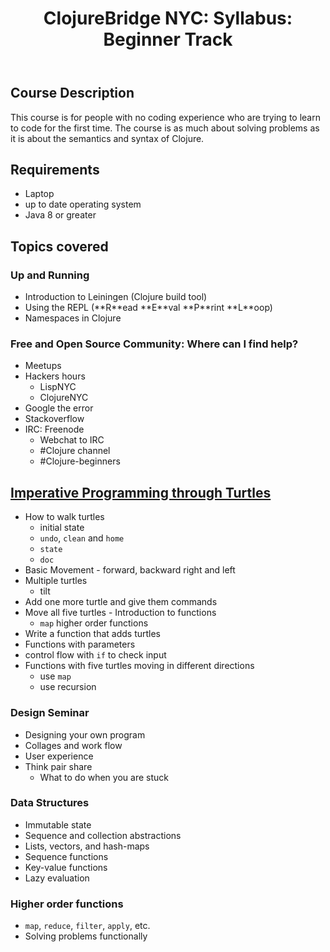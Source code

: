 #+Title: ClojureBridge NYC: Syllabus: Beginner Track

** Course Description

This course is for people with no coding experience who are trying to
learn to code for the first time. The course is as much about solving
problems as it is about the semantics and syntax of Clojure.

** Requirements

- Laptop
- up to date operating system
- Java 8 or greater

** Topics covered
*** Up and Running

+ Introduction to Leiningen (Clojure build tool)
+ Using the REPL (**R**ead **E**val **P**rint **L**oop)
+ Namespaces in Clojure

*** Free and Open Source Community: Where can I find help?
+ Meetups
+ Hackers hours
  - LispNYC
  - ClojureNYC
+ Google the error
+ Stackoverflow
+ IRC: Freenode
  + Webchat to IRC
  + #Clojure channel
  + #Clojure-beginners

** [[https://github.com/ClojureBridge/welcometoclojurebridge/blob/master/outline/TURTLE-SAMPLES.md][Imperative Programming through Turtles]]
- How to walk turtles
  - initial state
  - ~undo~, ~clean~ and ~home~
  - ~state~
  - ~doc~
- Basic Movement - forward, backward right and left
- Multiple turtles
  - tilt
- Add one more turtle and give them commands
- Move all five turtles - Introduction to functions
  - ~map~ higher order functions
- Write a function that adds turtles
- Functions with parameters
- control flow with ~if~ to check input
- Functions with five turtles moving in different directions
  - use ~map~
  - use recursion

*** Design Seminar
    - Designing your own program
    - Collages and work flow
    - User experience
    - Think pair share
      - What to do when you are stuck

*** Data Structures
+ Immutable state
+ Sequence and collection abstractions
+ Lists, vectors, and hash-maps
+ Sequence functions
+ Key-value functions
+ Lazy evaluation
  
*** Higher order functions

+ ~map~, ~reduce~, ~filter~, ~apply~, etc.
+ Solving problems functionally

